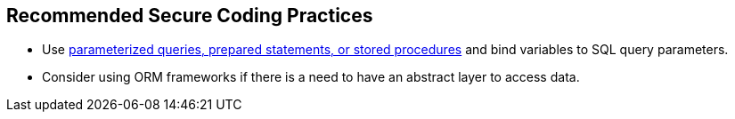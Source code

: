 == Recommended Secure Coding Practices

* Use https://cheatsheetseries.owasp.org/cheatsheets/Query_Parameterization_Cheat_Sheet.html[parameterized queries, prepared statements, or stored procedures] and bind variables to SQL query parameters.
* Consider using ORM frameworks if there is a need to have an abstract layer to access data.
